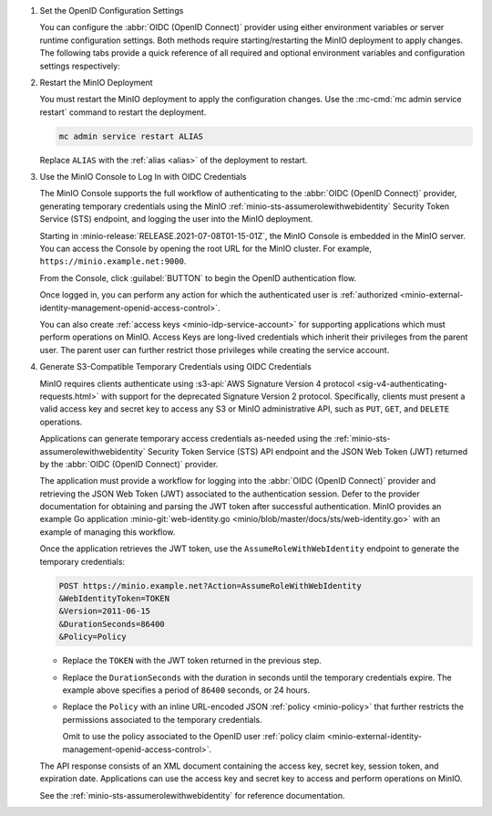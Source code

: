 1. Set the OpenID Configuration Settings

   You can configure the :abbr:`OIDC (OpenID Connect)` provider using either
   environment variables *or* server runtime configuration settings. Both
   methods require starting/restarting the MinIO deployment to apply changes. The
   following tabs provide a quick reference of all required and optional
   environment variables and configuration settings respectively:

   .. tab-set::

      .. tab-item:: Environment Variables

         MinIO supports specifying the :abbr:`OIDC (OpenID Connect)` provider
         settings using :ref:`environment variables
         <minio-server-envvar-external-identity-management-openid>`. The 
         :mc:`minio server` process applies the specified settings on its next
         startup. For distributed deployments, specify these settings across all
         nodes in the deployment using the *same* values consistently.

         The following example code sets *all* environment variables related to
         configuring an :abbr:`OIDC (OpenID Connect)` provider for external
         identity management. The minimum *required* variable is 
         :envvar:`MINIO_IDENTITY_OPENID_CONFIG_URL`:

         .. code-block:: shell
            :class: copyable

            export MINIO_IDENTITY_OPENID_CONFIG_URL="https://openid-provider.example.net/.well-known/openid-configuration"
            export MINIO_IDENTITY_OPENID_CLIENT_ID="<string>"
            export MINIO_IDENTITY_OPENID_CLIENT_SECRET="<string>"
            export MINIO_IDENTITY_OPENID_CLAIM_NAME="<string>"
            export MINIO_IDENTITY_OPENID_CLAIM_PREFIX="<string>"
            export MINIO_IDENTITY_OPENID_SCOPES="<string>"
            export MINIO_IDENTITY_OPENID_REDIRECT_URI="<string>"
            export MINIO_IDENTITY_OPENID_COMMENT="<string>"

         Replace the ``MINIO_IDENTITY_OPENID_CONFIG_URL`` with the URL endpoint of
         the :abbr:`OIDC (OpenID Connect)` provider discovery document. 

         For complete documentation on these variables, see
         :ref:`minio-server-envvar-external-identity-management-openid`

      .. tab-item:: Configuration Settings

         MinIO supports specifying the :abbr:`OIDC (OpenID Connect)` provider
         settings using :mc-conf:`configuration settings <identity_openid>`. The 
         :mc:`minio server` process applies the specified settings on its next
         startup. For distributed deployments, the :mc:`mc admin config`
         command applies the configuration to all nodes in the deployment.

         The following example code sets *all* configuration settings related to
         configuring an :abbr:`OIDC (OpenID Connect)` provider for external
         identity management. The minimum *required* setting is 
         :mc-conf:`identity_openid config_url <identity_openid.config_url>`:

         .. code-block:: shell
            :class: copyable

            mc admin config set ALIAS/ identity_openid \
               config_url="https://openid-provider.example.net/.well-known/openid-configuration" \
               client_id="<string>" \
               client_secret="<string>" \
               claim_name="<string>" \
               claim_prefix="<string>" \
               scopes="<string>" \
               redirect_uri="<string>" \
               comment="<string>"

         Replace the ``config_url`` with the URL endpoint of the 
         :abbr:`OIDC (OpenID Connect)` provider discovery document. 

         For more complete documentation on these settings, see
         :mc-conf:`identity_openid`.

#. Restart the MinIO Deployment

   You must restart the MinIO deployment to apply the configuration changes. 
   Use the :mc-cmd:`mc admin service restart` command to restart the deployment.

   .. code-block:: shell
      :class: copyable

      mc admin service restart ALIAS

   Replace ``ALIAS`` with the :ref:`alias <alias>` of the deployment to 
   restart.

#. Use the MinIO Console to Log In with OIDC Credentials

   The MinIO Console supports the full workflow of authenticating to the
   :abbr:`OIDC (OpenID Connect)` provider, generating temporary credentials using
   the MinIO :ref:`minio-sts-assumerolewithwebidentity` Security Token Service
   (STS) endpoint, and logging the user into the MinIO deployment.

   Starting in :minio-release:`RELEASE.2021-07-08T01-15-01Z`, the MinIO Console is
   embedded in the MinIO server. You can access the Console by opening the root URL
   for the MinIO cluster. For example, ``https://minio.example.net:9000``.

   From the Console, click :guilabel:`BUTTON` to begin the OpenID authentication
   flow.

   Once logged in, you can perform any action for which the authenticated
   user is :ref:`authorized 
   <minio-external-identity-management-openid-access-control>`. 

   You can also create :ref:`access keys <minio-idp-service-account>` for
   supporting applications which must perform operations on MinIO. Access Keys
   are long-lived credentials which inherit their privileges from the parent user.
   The parent user can further restrict those privileges while creating the service
   account. 

#. Generate S3-Compatible Temporary Credentials using OIDC Credentials

   MinIO requires clients authenticate using :s3-api:`AWS Signature Version 4
   protocol <sig-v4-authenticating-requests.html>` with support for the deprecated
   Signature Version 2 protocol. Specifically, clients must present a valid access
   key and secret key to access any S3 or MinIO administrative API, such as
   ``PUT``, ``GET``, and ``DELETE`` operations.

   Applications can generate temporary access credentials as-needed using the 
   :ref:`minio-sts-assumerolewithwebidentity` Security Token Service (STS)
   API endpoint and the JSON Web Token (JWT) returned by the 
   :abbr:`OIDC (OpenID Connect)` provider.

   The application must provide a workflow for logging into the 
   :abbr:`OIDC (OpenID Connect)` provider and retrieving the 
   JSON Web Token (JWT) associated to the authentication session. Defer to the
   provider documentation for obtaining and parsing the JWT token after successful
   authentication. MinIO provides an example Go application 
   :minio-git:`web-identity.go <minio/blob/master/docs/sts/web-identity.go>` with
   an example of managing this workflow.

   Once the application retrieves the JWT token, use the 
   ``AssumeRoleWithWebIdentity`` endpoint to generate the temporary credentials:

   .. code-block:: shell
      :class: copyable

      POST https://minio.example.net?Action=AssumeRoleWithWebIdentity
      &WebIdentityToken=TOKEN
      &Version=2011-06-15
      &DurationSeconds=86400
      &Policy=Policy

   - Replace the ``TOKEN`` with the JWT token returned in the previous step.
   - Replace the ``DurationSeconds`` with the duration in seconds until the temporary credentials expire. The example above specifies a period of ``86400`` seconds, or 24 hours.
   - Replace the ``Policy`` with an inline URL-encoded JSON :ref:`policy <minio-policy>` that further restricts the permissions associated to the temporary credentials. 
   
     Omit to use the policy associated to the OpenID user :ref:`policy claim <minio-external-identity-management-openid-access-control>`.

   The API response consists of an XML document containing the
   access key, secret key, session token, and expiration date. Applications
   can use the access key and secret key to access and perform operations on
   MinIO.

   See the :ref:`minio-sts-assumerolewithwebidentity` for reference documentation.